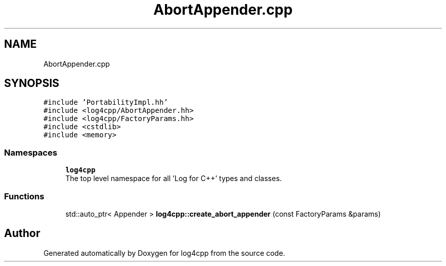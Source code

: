 .TH "AbortAppender.cpp" 3 "Wed Jul 12 2023" "Version 1.1" "log4cpp" \" -*- nroff -*-
.ad l
.nh
.SH NAME
AbortAppender.cpp
.SH SYNOPSIS
.br
.PP
\fC#include 'PortabilityImpl\&.hh'\fP
.br
\fC#include <log4cpp/AbortAppender\&.hh>\fP
.br
\fC#include <log4cpp/FactoryParams\&.hh>\fP
.br
\fC#include <cstdlib>\fP
.br
\fC#include <memory>\fP
.br

.SS "Namespaces"

.in +1c
.ti -1c
.RI " \fBlog4cpp\fP"
.br
.RI "The top level namespace for all 'Log for C++' types and classes\&. "
.in -1c
.SS "Functions"

.in +1c
.ti -1c
.RI "std::auto_ptr< Appender > \fBlog4cpp::create_abort_appender\fP (const FactoryParams &params)"
.br
.in -1c
.SH "Author"
.PP 
Generated automatically by Doxygen for log4cpp from the source code\&.
